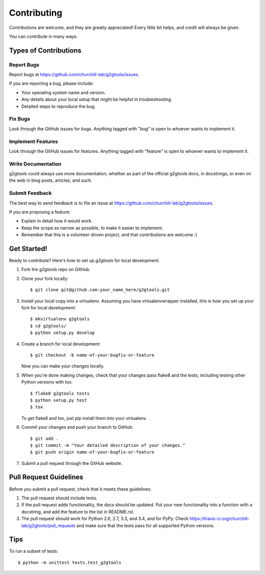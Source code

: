 ============
Contributing
============

Contributions are welcome, and they are greatly appreciated! Every
little bit helps, and credit will always be given.

You can contribute in many ways:

Types of Contributions
----------------------

Report Bugs
~~~~~~~~~~~

Report bugs at https://github.com/churchill-lab/g2gtools/issues.

If you are reporting a bug, please include:

* Your operating system name and version.
* Any details about your local setup that might be helpful in troubleshooting.
* Detailed steps to reproduce the bug.

Fix Bugs
~~~~~~~~

Look through the GitHub issues for bugs. Anything tagged with "bug"
is open to whoever wants to implement it.

Implement Features
~~~~~~~~~~~~~~~~~~

Look through the GitHub issues for features. Anything tagged with "feature"
is open to whoever wants to implement it.

Write Documentation
~~~~~~~~~~~~~~~~~~~

g2gtools could always use more documentation, whether as part of the
official g2gtools docs, in docstrings, or even on the web in blog posts,
articles, and such.

Submit Feedback
~~~~~~~~~~~~~~~

The best way to send feedback is to file an issue at https://github.com/churchill-lab/g2gtools/issues.

If you are proposing a feature:

* Explain in detail how it would work.
* Keep the scope as narrow as possible, to make it easier to implement.
* Remember that this is a volunteer-driven project, and that contributions
  are welcome :)

Get Started!
------------

Ready to contribute? Here's how to set up `g2gtools` for local development.

1. Fork the `g2gtools` repo on GitHub.
2. Clone your fork locally::

    $ git clone git@github.com:your_name_here/g2gtools.git

3. Install your local copy into a virtualenv. Assuming you have virtualenvwrapper installed, this is how you set up your fork for local development::

    $ mkvirtualenv g2gtools
    $ cd g2gtools/
    $ python setup.py develop

4. Create a branch for local development::

    $ git checkout -b name-of-your-bugfix-or-feature

   Now you can make your changes locally.

5. When you're done making changes, check that your changes pass flake8 and the tests, including testing other Python versions with tox::

    $ flake8 g2gtools tests
    $ python setup.py test
    $ tox

   To get flake8 and tox, just pip install them into your virtualenv.

6. Commit your changes and push your branch to GitHub::

    $ git add .
    $ git commit -m "Your detailed description of your changes."
    $ git push origin name-of-your-bugfix-or-feature

7. Submit a pull request through the GitHub website.

Pull Request Guidelines
-----------------------

Before you submit a pull request, check that it meets these guidelines:

1. The pull request should include tests.
2. If the pull request adds functionality, the docs should be updated. Put
   your new functionality into a function with a docstring, and add the
   feature to the list in README.rst.
3. The pull request should work for Python 2.6, 2.7, 3.3, and 3.4, and for PyPy. Check
   https://travis-ci.org/churchill-lab/g2gtools/pull_requests
   and make sure that the tests pass for all supported Python versions.

Tips
----

To run a subset of tests::

    $ python -m unittest tests.test_g2gtools
